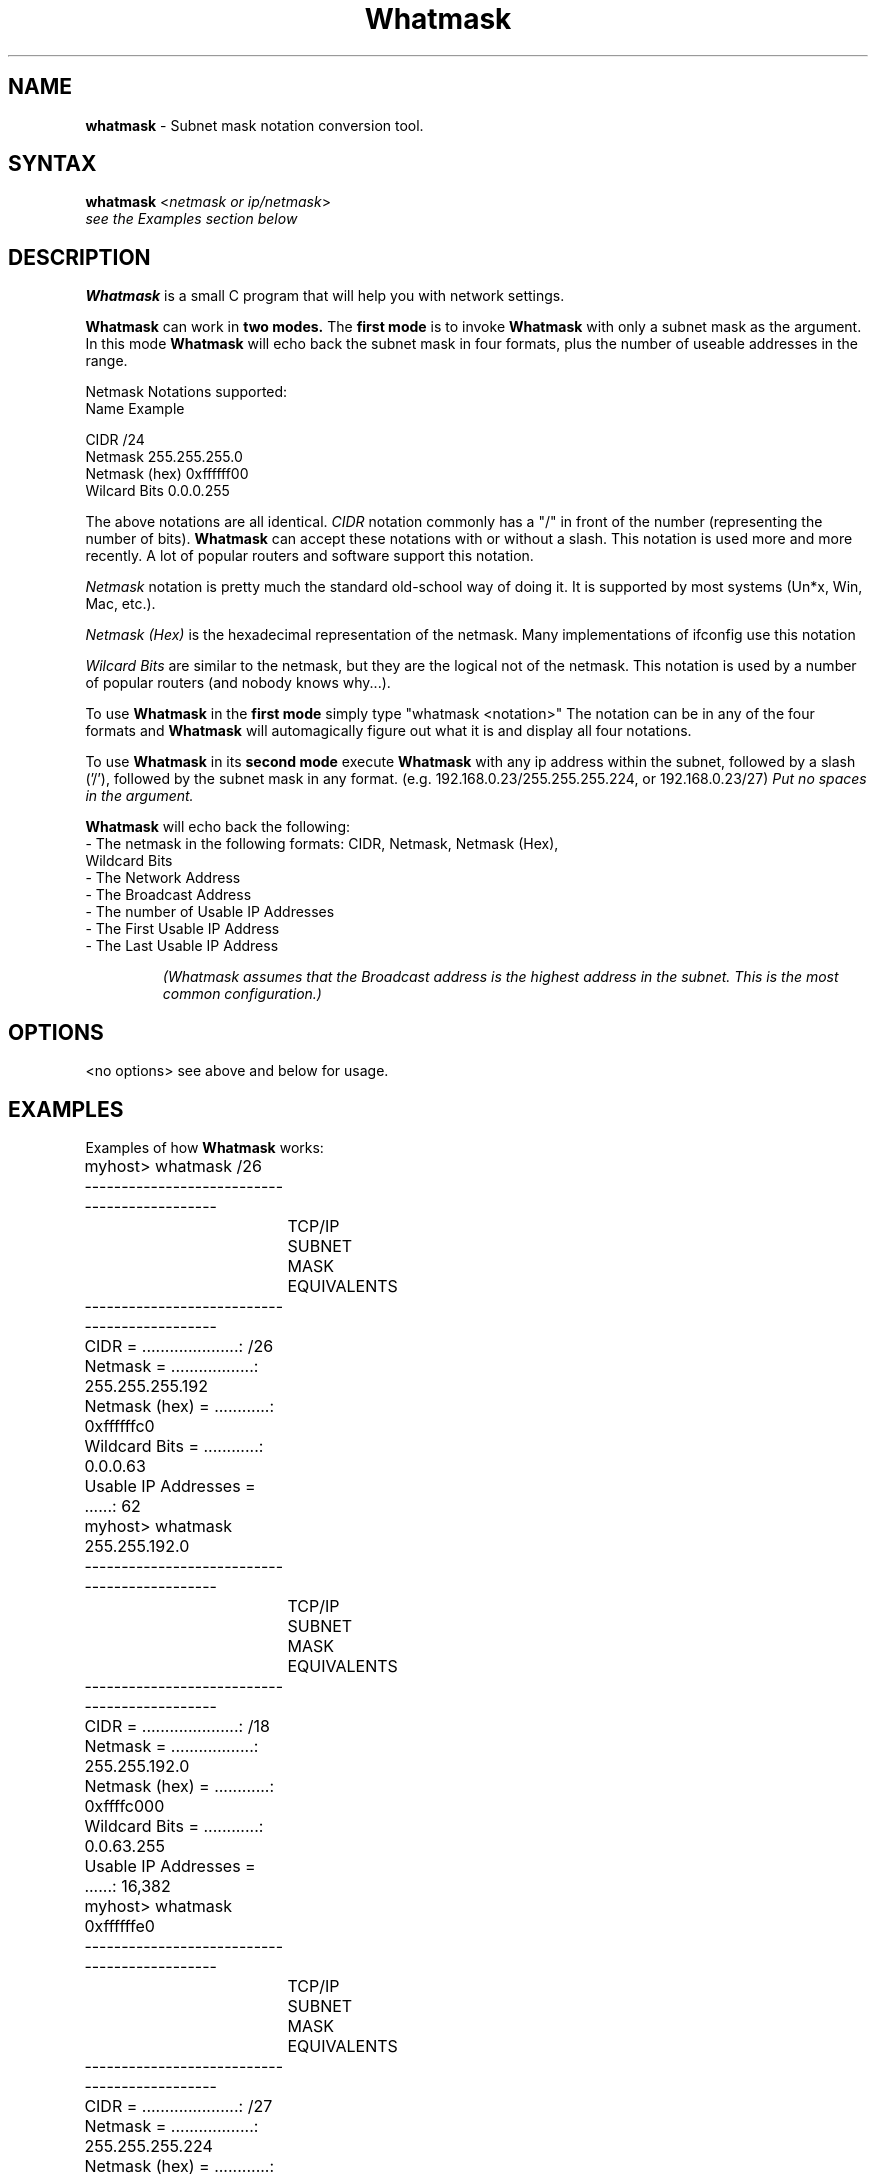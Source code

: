 .\" Subnet mask notation conversion tool.
.TH "Whatmask" "1" "Nov 14, 2003" "LAFFEY Computer Imaging" "Network"
.SH "NAME"
.LP 
.B whatmask 
\- Subnet mask notation conversion tool.
.SH "SYNTAX"
.LP 
.B whatmask
<\fInetmask or ip/netmask\fP>
.br
.I   see the Examples section below
.br 
.SH "DESCRIPTION"
.LP 
.B Whatmask
is a small C program that will help you with network settings.

.B Whatmask
can work in 
.B two modes.
The
.B first mode
is to invoke
.B Whatmask 
with only a subnet mask as the argument. In
this mode
.B Whatmask
will echo back the subnet mask in four formats, plus
the number of useable addresses in the range.

Netmask Notations supported:
.nf
 Name                  Example

 CIDR                         /24
 Netmask            255.255.255.0
 Netmask (hex)         0xffffff00
 Wilcard Bits           0.0.0.255
.fi

The above notations are all identical. 
.I CIDR
notation commonly has a "/" in
front of the number (representing the number of bits).
.B Whatmask 
can accept these notations with or without a slash. This notation is used more and more
recently. A lot of popular routers and software support this notation.

.I Netmask
notation is pretty much the standard old\-school way of doing it. It
is supported by most systems (Un*x, Win, Mac, etc.).

.I Netmask (Hex)
is the hexadecimal representation of the netmask. Many implementations of ifconfig use this notation

.I Wilcard Bits
are similar to the netmask, but they are the logical not of the
netmask. This notation is used by a number of popular routers (and nobody
knows why...).

To use
.B Whatmask
in the
.B first mode
simply type "whatmask <notation>" The 
notation can be in any of the four formats and
.B Whatmask
will automagically figure out what it is and display all four notations.

To use 
.B Whatmask
in its 
.B second mode
execute
.B Whatmask 
with any ip address within the subnet, followed by a slash ('/'), followed by the subnet mask in
any format. (e.g. 192.168.0.23/255.255.255.224, or 192.168.0.23/27)
.I Put no spaces in the argument.

.B Whatmask
will echo back the following:

.TP
\- The netmask in the following formats: CIDR, Netmask, Netmask (Hex), Wildcard Bits
.TP
\- The Network Address
.TP
\- The Broadcast Address
.TP
\- The number of Usable IP Addresses
.TP
\- The First Usable IP Address
.TP
\- The Last Usable IP Address

.I (Whatmask assumes that the Broadcast address is the highest address in the subnet. This is the most common configuration.)
.SH "OPTIONS"
.LP 
<no options> see above and below for usage.
.SH "EXAMPLES"
.LP 
Examples of how
.B Whatmask
works:
.LP 

.P 
.nf
	myhost> whatmask /26
	
	---------------------------------------------
		   TCP/IP SUBNET MASK EQUIVALENTS
	---------------------------------------------
	CIDR = .....................: /26
	Netmask = ..................: 255.255.255.192
	Netmask (hex) = ............: 0xffffffc0
	Wildcard Bits = ............: 0.0.0.63
	Usable IP Addresses = ......: 62
	
	myhost> whatmask 255.255.192.0
	
	---------------------------------------------
		   TCP/IP SUBNET MASK EQUIVALENTS
	---------------------------------------------
	CIDR = .....................: /18
	Netmask = ..................: 255.255.192.0
	Netmask (hex) = ............: 0xffffc000
	Wildcard Bits = ............: 0.0.63.255
	Usable IP Addresses = ......: 16,382
	
	myhost> whatmask 0xffffffe0
	
	---------------------------------------------
		   TCP/IP SUBNET MASK EQUIVALENTS
	---------------------------------------------
	CIDR = .....................: /27
	Netmask = ..................: 255.255.255.224
	Netmask (hex) = ............: 0xffffffe0
	Wildcard Bits = ............: 0.0.0.31
	Usable IP Addresses = ......: 30
	
	myhost> whatmask 0.0.0.31
	
	---------------------------------------------
		   TCP/IP SUBNET MASK EQUIVALENTS
	---------------------------------------------
	CIDR = .....................: /27
	Netmask = ..................: 255.255.255.224
	Netmask (hex) = ............: 0xffffffe0
	Wildcard Bits = ............: 0.0.0.31
	Usable IP Addresses = ......: 30
	
	myhost> whatmask 192.168.165.23/19
	
	------------------------------------------------
			   TCP/IP NETWORK INFORMATION
	------------------------------------------------
	IP Entered = ..................: 192.168.165.23
	CIDR = ........................: /19
	Netmask = .....................: 255.255.224.0
	Netmask (hex) = ...............: 0xffffe000
	Wildcard Bits = ...............: 0.0.31.255
	------------------------------------------------
	Network Address = .............: 192.168.160.0
	Broadcast Address = ...........: 192.168.191.255
	Usable IP Addresses = .........: 8,190
	First Usable IP Address = .....: 192.168.160.1
	Last Usable IP Address = ......: 192.168.191.254
	
	myhost> whatmask 192.168.0.13/255.255.255.0
	
	------------------------------------------------
			   TCP/IP NETWORK INFORMATION
	------------------------------------------------
	IP Entered = ..................: 192.168.0.13
	CIDR = ........................: /24
	Netmask = .....................: 255.255.255.0
	Netmask (hex) = ...............: 0xffffff00
	Wildcard Bits = ...............: 0.0.0.255
	------------------------------------------------
	Network Address = .............: 192.168.0.0
	Broadcast Address = ...........: 192.168.0.255
	Usable IP Addresses = .........: 254
	First Usable IP Address = .....: 192.168.0.1
	Last Usable IP Address = ......: 192.168.0.254
	
	myhost> whatmask 192.168.0.113/0xffffffe0
	
	------------------------------------------------
			   TCP/IP NETWORK INFORMATION
	------------------------------------------------
	IP Entered = ..................: 192.168.0.113
	CIDR = ........................: /27
	Netmask = .....................: 255.255.255.224
	Netmask (hex) = ...............: 0xffffffe0
	Wildcard Bits = ...............: 0.0.0.31
	------------------------------------------------
	Network Address = .............: 192.168.0.96
	Broadcast Address = ...........: 192.168.0.127
	Usable IP Addresses = .........: 30
	First Usable IP Address = .....: 192.168.0.97
	Last Usable IP Address = ......: 192.168.0.126
	
	myhost> whatmask 192.168.0.169/0.0.0.127
	
	------------------------------------------------
			   TCP/IP NETWORK INFORMATION
	------------------------------------------------
	IP Entered = ..................: 192.168.0.169
	CIDR = ........................: /25
	Netmask = .....................: 255.255.255.128
	Netmask (hex) = ...............: 0xffffff80
	Wildcard Bits = ...............: 0.0.0.127
	------------------------------------------------
	Network Address = .............: 192.168.0.128
	Broadcast Address = ...........: 192.168.0.255
	Usable IP Addresses = .........: 126
	First Usable IP Address = .....: 192.168.0.129
	Last Usable IP Address = ......: 192.168.0.254
.fi

.SH BUGS
Report bugs to <software@laffeycomputer.com>

.SH CONTRIBUTORS
Original code:
.RS
Joe Laffey <software@laffeycomputer.com>
.RE
.P
Assistance with Manpage and Packaging:
.RS
David Wirch <kuma@linuxboxen.org>
.RE
.P
Many thanks to the beta testers and users who sent in valuable feedback!

.SH UPDATES
Official 
.B Whatmask
website:
.RS
http://www.laffeycomputer.com/whatmask.html
.RE

